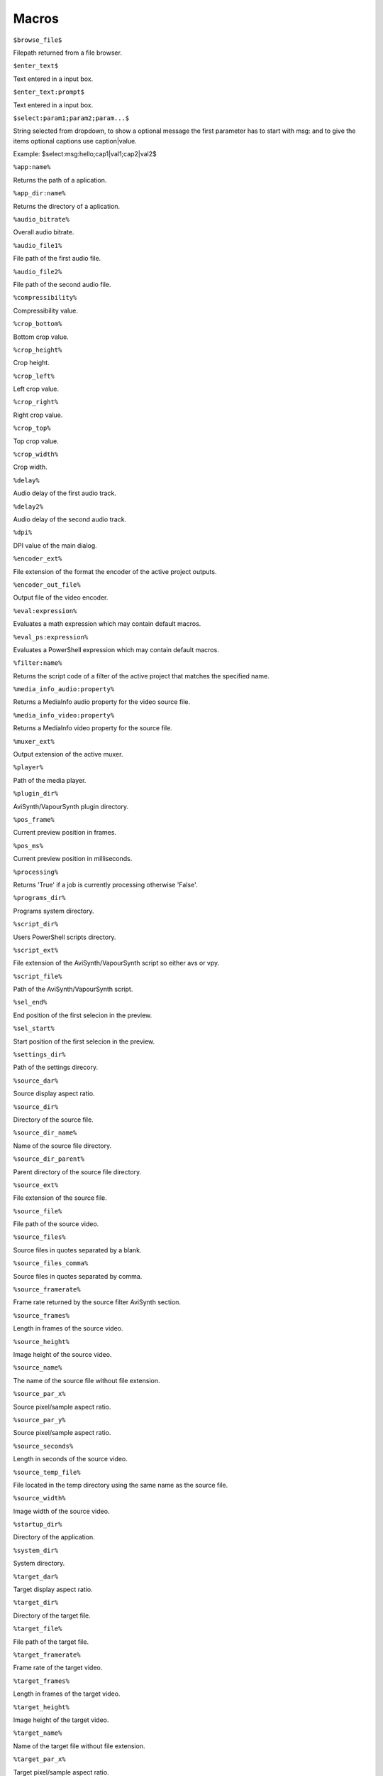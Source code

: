 ﻿Macros
======

``$browse_file$``

Filepath returned from a file browser.

``$enter_text$``

Text entered in a input box.

``$enter_text:prompt$``

Text entered in a input box.

``$select:param1;param2;param...$``

String selected from dropdown, to show a optional message the first parameter has to start with msg: and to give the items optional captions use caption|value.

Example: $select:msg:hello;cap1|val1;cap2|val2$

``%app:name%``

Returns the path of a aplication.

``%app_dir:name%``

Returns the directory of a aplication.

``%audio_bitrate%``

Overall audio bitrate.

``%audio_file1%``

File path of the first audio file.

``%audio_file2%``

File path of the second audio file.

``%compressibility%``

Compressibility value.

``%crop_bottom%``

Bottom crop value.

``%crop_height%``

Crop height.

``%crop_left%``

Left crop value.

``%crop_right%``

Right crop value.

``%crop_top%``

Top crop value.

``%crop_width%``

Crop width.

``%delay%``

Audio delay of the first audio track.

``%delay2%``

Audio delay of the second audio track.

``%dpi%``

DPI value of the main dialog.

``%encoder_ext%``

File extension of the format the encoder of the active project outputs.

``%encoder_out_file%``

Output file of the video encoder.

``%eval:expression%``

Evaluates a math expression which may contain default macros.

``%eval_ps:expression%``

Evaluates a PowerShell expression which may contain default macros.

``%filter:name%``

Returns the script code of a filter of the active project that matches the specified name.

``%media_info_audio:property%``

Returns a MediaInfo audio property for the video source file.

``%media_info_video:property%``

Returns a MediaInfo video property for the source file.

``%muxer_ext%``

Output extension of the active muxer.

``%player%``

Path of the media player.

``%plugin_dir%``

AviSynth/VapourSynth plugin directory.

``%pos_frame%``

Current preview position in frames.

``%pos_ms%``

Current preview position in milliseconds.

``%processing%``

Returns 'True' if a job is currently processing otherwise 'False'.

``%programs_dir%``

Programs system directory.

``%script_dir%``

Users PowerShell scripts directory.

``%script_ext%``

File extension of the AviSynth/VapourSynth script so either avs or vpy.

``%script_file%``

Path of the AviSynth/VapourSynth script.

``%sel_end%``

End position of the first selecion in the preview.

``%sel_start%``

Start position of the first selecion in the preview.

``%settings_dir%``

Path of the settings direcory.

``%source_dar%``

Source display aspect ratio.

``%source_dir%``

Directory of the source file.

``%source_dir_name%``

Name of the source file directory.

``%source_dir_parent%``

Parent directory of the source file directory.

``%source_ext%``

File extension of the source file.

``%source_file%``

File path of the source video.

``%source_files%``

Source files in quotes separated by a blank.

``%source_files_comma%``

Source files in quotes separated by comma.

``%source_framerate%``

Frame rate returned by the source filter AviSynth section.

``%source_frames%``

Length in frames of the source video.

``%source_height%``

Image height of the source video.

``%source_name%``

The name of the source file without file extension.

``%source_par_x%``

Source pixel/sample aspect ratio.

``%source_par_y%``

Source pixel/sample aspect ratio.

``%source_seconds%``

Length in seconds of the source video.

``%source_temp_file%``

File located in the temp directory using the same name as the source file.

``%source_width%``

Image width of the source video.

``%startup_dir%``

Directory of the application.

``%system_dir%``

System directory.

``%target_dar%``

Target display aspect ratio.

``%target_dir%``

Directory of the target file.

``%target_file%``

File path of the target file.

``%target_framerate%``

Frame rate of the target video.

``%target_frames%``

Length in frames of the target video.

``%target_height%``

Image height of the target video.

``%target_name%``

Name of the target file without file extension.

``%target_par_x%``

Target pixel/sample aspect ratio.

``%target_par_y%``

Target pixel/sample aspect ratio.

``%target_seconds%``

Length in seconds of the target video.

``%target_size%``

Size of the target video in kilo bytes.

``%target_temp_file%``

File located in the temp directory using the same name as the target file.

``%target_width%``

Image width of the target video.

``%temp_dir%``

Directory of the source file or the temp directory if enabled.

``%temp_file%``

File located in the temp directory using the same name as the source file.

``%template_name%``

Name of the template the active project is based on.

``%text_editor%``

Path of the application currently associated with TXT files.

``%version%``

StaxRip version.

``%video_bitrate%``

Video bitrate in Kbps

``%video_encoder%``

Depending on which video encoder is active returns x264, x265, nvenc, qsvenc, vceenc, aomenc, ffmpeg or xvid_encraw.

``%working_dir%``

Directory of the source file or the temp directory if enabled.

``%app:AddGrainC%``

File path to AddGrainC

``%app:adjust%``

File path to adjust

``%app:AnimeIVTC%``

File path to AnimeIVTC

``%app:AutoAdjust%``

File path to AutoAdjust

``%app:Average%``

File path to Average

``%app:AviSynth%``

File path to AviSynth

``%app:AviSynthShader AVSI%``

File path to AviSynthShader AVSI

``%app:AviSynthShader DLL%``

File path to AviSynthShader DLL

``%app:avs2pipemod%``

File path to avs2pipemod

``%app:AVSMeter%``

File path to AVSMeter

``%app:AvsResize%``

File path to AvsResize

``%app:AVSTP%``

File path to AVSTP

``%app:AWarpSharp2%``

File path to AWarpSharp2

``%app:BDSup2Sub++%``

File path to BDSup2Sub++

``%app:BM3D%``

File path to BM3D

``%app:Bwdif%``

File path to Bwdif

``%app:chapterEditor%``

File path to chapterEditor

``%app:checkmate%``

File path to checkmate

``%app:CNR2%``

File path to CNR2

``%app:CNR2%``

File path to CNR2

``%app:CropResize%``

File path to CropResize

``%app:CTMF%``

File path to CTMF

``%app:d2vsource%``

File path to d2vsource

``%app:DAA3Mod%``

File path to DAA3Mod

``%app:DCTFilter%``

File path to DCTFilter

``%app:DCTFilter%``

File path to DCTFilter

``%app:DCTFilter-f%``

File path to DCTFilter-f

``%app:Deblock%``

File path to Deblock

``%app:Deblock%``

File path to Deblock

``%app:Deblock_QED%``

File path to Deblock_QED

``%app:DeblockPP7%``

File path to DeblockPP7

``%app:Decomb%``

File path to Decomb

``%app:DeGrainMedian%``

File path to DeGrainMedian

``%app:DegrainMedian%``

File path to DegrainMedian

``%app:DehaloAlpha%``

File path to DehaloAlpha

``%app:DeNoise Histogram%``

File path to DeNoise Histogram

``%app:DeNoiseMD%``

File path to DeNoiseMD

``%app:DeNoiseMF%``

File path to DeNoiseMF

``%app:DePan%``

File path to DePan

``%app:DePanEstimate%``

File path to DePanEstimate

``%app:DFTTest%``

File path to DFTTest

``%app:DFTTest%``

File path to DFTTest

``%app:DGDecodeIM%``

File path to DGDecodeIM

``%app:DGDecodeNV%``

File path to DGDecodeNV

``%app:DGHDRtoSDR%``

File path to DGHDRtoSDR

``%app:DGIndex%``

File path to DGIndex

``%app:DGIndexIM%``

File path to DGIndexIM

``%app:DGIndexNV%``

File path to DGIndexNV

``%app:DGTonemap%``

File path to DGTonemap

``%app:DirectX 9%``

File path to DirectX 9

``%app:Dither AVSI%``

File path to Dither AVSI

``%app:Dither DLL%``

File path to Dither DLL

``%app:Dither%``

File path to Dither

``%app:dsmux%``

File path to dsmux

``%app:DSS2mod%``

File path to DSS2mod

``%app:eac3to%``

File path to eac3to

``%app:edi_rpow2 AVSI%``

File path to edi_rpow2 AVSI

``%app:EEDI2%``

File path to EEDI2

``%app:EEDI2%``

File path to EEDI2

``%app:EEDI3%``

File path to EEDI3

``%app:eedi3_resize%``

File path to eedi3_resize

``%app:EEDI3m%``

File path to EEDI3m

``%app:fdkaac%``

File path to fdkaac

``%app:ffmpeg%``

File path to ffmpeg

``%app:ffms2%``

File path to ffms2

``%app:FFT3DFilter%``

File path to FFT3DFilter

``%app:FFT3DFilter%``

File path to FFT3DFilter

``%app:FFT3DGPU%``

File path to FFT3DGPU

``%app:FFTW%``

File path to FFTW

``%app:FineDehalo%``

File path to FineDehalo

``%app:FineSharp%``

File path to FineSharp

``%app:finesharp%``

File path to finesharp

``%app:FixTelecinedFades%``

File path to FixTelecinedFades

``%app:flash3kyuu_deband%``

File path to flash3kyuu_deband

``%app:FluxSmooth%``

File path to FluxSmooth

``%app:FluxSmooth%``

File path to FluxSmooth

``%app:fmtconv%``

File path to fmtconv

``%app:FrameRateConverter AVSI%``

File path to FrameRateConverter AVSI

``%app:FrameRateConverter DLL%``

File path to FrameRateConverter DLL

``%app:fvsfunc%``

File path to fvsfunc

``%app:G41Fun%``

File path to G41Fun

``%app:GradFun2DB%``

File path to GradFun2DB

``%app:GradFun2DBmod%``

File path to GradFun2DBmod

``%app:Haali Splitter%``

File path to Haali Splitter

``%app:havsfunc%``

File path to havsfunc

``%app:HQDeringmod%``

File path to HQDeringmod

``%app:HQDN3D%``

File path to HQDN3D

``%app:HQDN3D%``

File path to HQDN3D

``%app:InterFrame%``

File path to InterFrame

``%app:IT%``

File path to IT

``%app:JincResize%``

File path to JincResize

``%app:JPSDR%``

File path to JPSDR

``%app:KNLMeansCL%``

File path to KNLMeansCL

``%app:Lazy Utilities%``

File path to Lazy Utilities

``%app:LSFmod%``

File path to LSFmod

``%app:L-SMASH-Works%``

File path to L-SMASH-Works

``%app:MAA2Mod%``

File path to MAA2Mod

``%app:masktools2%``

File path to masktools2

``%app:mcdegrainsharp%``

File path to mcdegrainsharp

``%app:mClean%``

File path to mClean

``%app:MCTemporalDenoise%``

File path to MCTemporalDenoise

``%app:MediaInfo%``

File path to MediaInfo

``%app:MedianBlur2%``

File path to MedianBlur2

``%app:MiniDeen%``

File path to MiniDeen

``%app:MiniDeen%``

File path to MiniDeen

``%app:MipSmooth%``

File path to MipSmooth

``%app:mkvextract%``

File path to mkvextract

``%app:mkvinfo%``

File path to mkvinfo

``%app:mkvmerge%``

File path to mkvmerge

``%app:modPlus%``

File path to modPlus

``%app:MP4Box%``

File path to MP4Box

``%app:MPC-BE%``

File path to MPC-BE

``%app:MPC-HC%``

File path to MPC-HC

``%app:MPEG2DecPlus%``

File path to MPEG2DecPlus

``%app:mpv.net%``

File path to mpv.net

``%app:MSharpen%``

File path to MSharpen

``%app:msmoosh%``

File path to msmoosh

``%app:MT Expand Multi%``

File path to MT Expand Multi

``%app:mtn%``

File path to mtn

``%app:MultiSharpen%``

File path to MultiSharpen

``%app:muvsfunc%``

File path to muvsfunc

``%app:mvmulti%``

File path to mvmulti

``%app:mvsfunc%``

File path to mvsfunc

``%app:mvtools%``

File path to mvtools

``%app:mvtools2%``

File path to mvtools2

``%app:mvtools-sf%``

File path to mvtools-sf

``%app:NicAudio%``

File path to NicAudio

``%app:nnedi3 AVSI%``

File path to nnedi3 AVSI

``%app:nnedi3%``

File path to nnedi3

``%app:nnedi3_rpow2%``

File path to nnedi3_rpow2

``%app:nnedi3cl%``

File path to nnedi3cl

``%app:nnedi3x AVSI%``

File path to nnedi3x AVSI

``%app:NVEnc%``

File path to NVEnc

``%app:Oyster%``

File path to Oyster

``%app:Plum%``

File path to Plum

``%app:PNGopt%``

File path to PNGopt

``%app:pSharpen%``

File path to pSharpen

``%app:psharpen%``

File path to psharpen

``%app:Python%``

File path to Python

``%app:qaac%``

File path to qaac

``%app:QSVEnc%``

File path to QSVEnc

``%app:QTGMC%``

File path to QTGMC

``%app:rav1e%``

File path to rav1e

``%app:resamplehq%``

File path to resamplehq

``%app:ResizeX%``

File path to ResizeX

``%app:RgTools%``

File path to RgTools

``%app:Sangnom%``

File path to Sangnom

``%app:SangNom2%``

File path to SangNom2

``%app:scenechange%``

File path to scenechange

``%app:SMDegrain%``

File path to SMDegrain

``%app:SmoothAdjust%``

File path to SmoothAdjust

``%app:SmoothD2%``

File path to SmoothD2

``%app:SmoothD2c%``

File path to SmoothD2c

``%app:Subtitle Edit%``

File path to Subtitle Edit

``%app:SVPFlow 1%``

File path to SVPFlow 1

``%app:SVPFlow 1%``

File path to SVPFlow 1

``%app:SVPFlow 2%``

File path to SVPFlow 2

``%app:SVPFlow 2%``

File path to SVPFlow 2

``%app:taa%``

File path to taa

``%app:TCanny%``

File path to TCanny

``%app:TDeint%``

File path to TDeint

``%app:TDeintMod%``

File path to TDeintMod

``%app:TEMmod%``

File path to TEMmod

``%app:TemporalMedian%``

File path to TemporalMedian

``%app:temporalsoften%``

File path to temporalsoften

``%app:TimeCube%``

File path to TimeCube

``%app:TIVTC%``

File path to TIVTC

``%app:TMM2%``

File path to TMM2

``%app:TNLMeans%``

File path to TNLMeans

``%app:TTempSmooth%``

File path to TTempSmooth

``%app:UnDot%``

File path to UnDot

``%app:VagueDenoiser%``

File path to VagueDenoiser

``%app:VagueDenoiser%``

File path to VagueDenoiser

``%app:VapourSource%``

File path to VapourSource

``%app:VapourSynth%``

File path to VapourSynth

``%app:VCEEnc%``

File path to VCEEnc

``%app:vcfreq%``

File path to vcfreq

``%app:vcmod%``

File path to vcmod

``%app:vcmove%``

File path to vcmove

``%app:Vine%``

File path to Vine

``%app:vinverse%``

File path to vinverse

``%app:Visual C++ 2012%``

File path to Visual C++ 2012

``%app:Visual C++ 2013%``

File path to Visual C++ 2013

``%app:Visual C++ 2015-2019%``

File path to Visual C++ 2015-2019

``%app:vsCube%``

File path to vsCube

``%app:VSFilterMod%``

File path to VSFilterMod

``%app:vspipe%``

File path to vspipe

``%app:VSRip%``

File path to VSRip

``%app:W3FDIF%``

File path to W3FDIF

``%app:x264%``

File path to x264

``%app:x265%``

File path to x265

``%app:xNLMeans%``

File path to xNLMeans

``%app:xvid_encraw%``

File path to xvid_encraw

``%app:Yadifmod%``

File path to Yadifmod

``%app:yadifmod2%``

File path to yadifmod2

``%app:YFRC%``

File path to YFRC

``%app:znedi3%``

File path to znedi3

``%app_dir:AddGrainC%``

Folder path to AddGrainC

``%app_dir:adjust%``

Folder path to adjust

``%app_dir:AnimeIVTC%``

Folder path to AnimeIVTC

``%app_dir:AutoAdjust%``

Folder path to AutoAdjust

``%app_dir:Average%``

Folder path to Average

``%app_dir:AviSynth%``

Folder path to AviSynth

``%app_dir:AviSynthShader AVSI%``

Folder path to AviSynthShader AVSI

``%app_dir:AviSynthShader DLL%``

Folder path to AviSynthShader DLL

``%app_dir:avs2pipemod%``

Folder path to avs2pipemod

``%app_dir:AVSMeter%``

Folder path to AVSMeter

``%app_dir:AvsResize%``

Folder path to AvsResize

``%app_dir:AVSTP%``

Folder path to AVSTP

``%app_dir:AWarpSharp2%``

Folder path to AWarpSharp2

``%app_dir:BDSup2Sub++%``

Folder path to BDSup2Sub++

``%app_dir:BM3D%``

Folder path to BM3D

``%app_dir:Bwdif%``

Folder path to Bwdif

``%app_dir:chapterEditor%``

Folder path to chapterEditor

``%app_dir:checkmate%``

Folder path to checkmate

``%app_dir:CNR2%``

Folder path to CNR2

``%app_dir:CNR2%``

Folder path to CNR2

``%app_dir:CropResize%``

Folder path to CropResize

``%app_dir:CTMF%``

Folder path to CTMF

``%app_dir:d2vsource%``

Folder path to d2vsource

``%app_dir:DAA3Mod%``

Folder path to DAA3Mod

``%app_dir:DCTFilter%``

Folder path to DCTFilter

``%app_dir:DCTFilter%``

Folder path to DCTFilter

``%app_dir:DCTFilter-f%``

Folder path to DCTFilter-f

``%app_dir:Deblock%``

Folder path to Deblock

``%app_dir:Deblock%``

Folder path to Deblock

``%app_dir:Deblock_QED%``

Folder path to Deblock_QED

``%app_dir:DeblockPP7%``

Folder path to DeblockPP7

``%app_dir:Decomb%``

Folder path to Decomb

``%app_dir:DeGrainMedian%``

Folder path to DeGrainMedian

``%app_dir:DegrainMedian%``

Folder path to DegrainMedian

``%app_dir:DehaloAlpha%``

Folder path to DehaloAlpha

``%app_dir:DeNoise Histogram%``

Folder path to DeNoise Histogram

``%app_dir:DeNoiseMD%``

Folder path to DeNoiseMD

``%app_dir:DeNoiseMF%``

Folder path to DeNoiseMF

``%app_dir:DePan%``

Folder path to DePan

``%app_dir:DePanEstimate%``

Folder path to DePanEstimate

``%app_dir:DFTTest%``

Folder path to DFTTest

``%app_dir:DFTTest%``

Folder path to DFTTest

``%app_dir:DGDecodeIM%``

Folder path to DGDecodeIM

``%app_dir:DGDecodeNV%``

Folder path to DGDecodeNV

``%app_dir:DGHDRtoSDR%``

Folder path to DGHDRtoSDR

``%app_dir:DGIndex%``

Folder path to DGIndex

``%app_dir:DGIndexIM%``

Folder path to DGIndexIM

``%app_dir:DGIndexNV%``

Folder path to DGIndexNV

``%app_dir:DGTonemap%``

Folder path to DGTonemap

``%app_dir:DirectX 9%``

Folder path to DirectX 9

``%app_dir:Dither AVSI%``

Folder path to Dither AVSI

``%app_dir:Dither DLL%``

Folder path to Dither DLL

``%app_dir:Dither%``

Folder path to Dither

``%app_dir:dsmux%``

Folder path to dsmux

``%app_dir:DSS2mod%``

Folder path to DSS2mod

``%app_dir:eac3to%``

Folder path to eac3to

``%app_dir:edi_rpow2 AVSI%``

Folder path to edi_rpow2 AVSI

``%app_dir:EEDI2%``

Folder path to EEDI2

``%app_dir:EEDI2%``

Folder path to EEDI2

``%app_dir:EEDI3%``

Folder path to EEDI3

``%app_dir:eedi3_resize%``

Folder path to eedi3_resize

``%app_dir:EEDI3m%``

Folder path to EEDI3m

``%app_dir:fdkaac%``

Folder path to fdkaac

``%app_dir:ffmpeg%``

Folder path to ffmpeg

``%app_dir:ffms2%``

Folder path to ffms2

``%app_dir:FFT3DFilter%``

Folder path to FFT3DFilter

``%app_dir:FFT3DFilter%``

Folder path to FFT3DFilter

``%app_dir:FFT3DGPU%``

Folder path to FFT3DGPU

``%app_dir:FFTW%``

Folder path to FFTW

``%app_dir:FineDehalo%``

Folder path to FineDehalo

``%app_dir:FineSharp%``

Folder path to FineSharp

``%app_dir:finesharp%``

Folder path to finesharp

``%app_dir:FixTelecinedFades%``

Folder path to FixTelecinedFades

``%app_dir:flash3kyuu_deband%``

Folder path to flash3kyuu_deband

``%app_dir:FluxSmooth%``

Folder path to FluxSmooth

``%app_dir:FluxSmooth%``

Folder path to FluxSmooth

``%app_dir:fmtconv%``

Folder path to fmtconv

``%app_dir:FrameRateConverter AVSI%``

Folder path to FrameRateConverter AVSI

``%app_dir:FrameRateConverter DLL%``

Folder path to FrameRateConverter DLL

``%app_dir:fvsfunc%``

Folder path to fvsfunc

``%app_dir:G41Fun%``

Folder path to G41Fun

``%app_dir:GradFun2DB%``

Folder path to GradFun2DB

``%app_dir:GradFun2DBmod%``

Folder path to GradFun2DBmod

``%app_dir:Haali Splitter%``

Folder path to Haali Splitter

``%app_dir:havsfunc%``

Folder path to havsfunc

``%app_dir:HQDeringmod%``

Folder path to HQDeringmod

``%app_dir:HQDN3D%``

Folder path to HQDN3D

``%app_dir:HQDN3D%``

Folder path to HQDN3D

``%app_dir:InterFrame%``

Folder path to InterFrame

``%app_dir:IT%``

Folder path to IT

``%app_dir:JincResize%``

Folder path to JincResize

``%app_dir:JPSDR%``

Folder path to JPSDR

``%app_dir:KNLMeansCL%``

Folder path to KNLMeansCL

``%app_dir:Lazy Utilities%``

Folder path to Lazy Utilities

``%app_dir:LSFmod%``

Folder path to LSFmod

``%app_dir:L-SMASH-Works%``

Folder path to L-SMASH-Works

``%app_dir:MAA2Mod%``

Folder path to MAA2Mod

``%app_dir:masktools2%``

Folder path to masktools2

``%app_dir:mcdegrainsharp%``

Folder path to mcdegrainsharp

``%app_dir:mClean%``

Folder path to mClean

``%app_dir:MCTemporalDenoise%``

Folder path to MCTemporalDenoise

``%app_dir:MediaInfo%``

Folder path to MediaInfo

``%app_dir:MedianBlur2%``

Folder path to MedianBlur2

``%app_dir:MiniDeen%``

Folder path to MiniDeen

``%app_dir:MiniDeen%``

Folder path to MiniDeen

``%app_dir:MipSmooth%``

Folder path to MipSmooth

``%app_dir:mkvextract%``

Folder path to mkvextract

``%app_dir:mkvinfo%``

Folder path to mkvinfo

``%app_dir:mkvmerge%``

Folder path to mkvmerge

``%app_dir:modPlus%``

Folder path to modPlus

``%app_dir:MP4Box%``

Folder path to MP4Box

``%app_dir:MPC-BE%``

Folder path to MPC-BE

``%app_dir:MPC-HC%``

Folder path to MPC-HC

``%app_dir:MPEG2DecPlus%``

Folder path to MPEG2DecPlus

``%app_dir:mpv.net%``

Folder path to mpv.net

``%app_dir:MSharpen%``

Folder path to MSharpen

``%app_dir:msmoosh%``

Folder path to msmoosh

``%app_dir:MT Expand Multi%``

Folder path to MT Expand Multi

``%app_dir:mtn%``

Folder path to mtn

``%app_dir:MultiSharpen%``

Folder path to MultiSharpen

``%app_dir:muvsfunc%``

Folder path to muvsfunc

``%app_dir:mvmulti%``

Folder path to mvmulti

``%app_dir:mvsfunc%``

Folder path to mvsfunc

``%app_dir:mvtools%``

Folder path to mvtools

``%app_dir:mvtools2%``

Folder path to mvtools2

``%app_dir:mvtools-sf%``

Folder path to mvtools-sf

``%app_dir:NicAudio%``

Folder path to NicAudio

``%app_dir:nnedi3 AVSI%``

Folder path to nnedi3 AVSI

``%app_dir:nnedi3%``

Folder path to nnedi3

``%app_dir:nnedi3_rpow2%``

Folder path to nnedi3_rpow2

``%app_dir:nnedi3cl%``

Folder path to nnedi3cl

``%app_dir:nnedi3x AVSI%``

Folder path to nnedi3x AVSI

``%app_dir:NVEnc%``

Folder path to NVEnc

``%app_dir:Oyster%``

Folder path to Oyster

``%app_dir:Plum%``

Folder path to Plum

``%app_dir:PNGopt%``

Folder path to PNGopt

``%app_dir:pSharpen%``

Folder path to pSharpen

``%app_dir:psharpen%``

Folder path to psharpen

``%app_dir:Python%``

Folder path to Python

``%app_dir:qaac%``

Folder path to qaac

``%app_dir:QSVEnc%``

Folder path to QSVEnc

``%app_dir:QTGMC%``

Folder path to QTGMC

``%app_dir:rav1e%``

Folder path to rav1e

``%app_dir:resamplehq%``

Folder path to resamplehq

``%app_dir:ResizeX%``

Folder path to ResizeX

``%app_dir:RgTools%``

Folder path to RgTools

``%app_dir:Sangnom%``

Folder path to Sangnom

``%app_dir:SangNom2%``

Folder path to SangNom2

``%app_dir:scenechange%``

Folder path to scenechange

``%app_dir:SMDegrain%``

Folder path to SMDegrain

``%app_dir:SmoothAdjust%``

Folder path to SmoothAdjust

``%app_dir:SmoothD2%``

Folder path to SmoothD2

``%app_dir:SmoothD2c%``

Folder path to SmoothD2c

``%app_dir:Subtitle Edit%``

Folder path to Subtitle Edit

``%app_dir:SVPFlow 1%``

Folder path to SVPFlow 1

``%app_dir:SVPFlow 1%``

Folder path to SVPFlow 1

``%app_dir:SVPFlow 2%``

Folder path to SVPFlow 2

``%app_dir:SVPFlow 2%``

Folder path to SVPFlow 2

``%app_dir:taa%``

Folder path to taa

``%app_dir:TCanny%``

Folder path to TCanny

``%app_dir:TDeint%``

Folder path to TDeint

``%app_dir:TDeintMod%``

Folder path to TDeintMod

``%app_dir:TEMmod%``

Folder path to TEMmod

``%app_dir:TemporalMedian%``

Folder path to TemporalMedian

``%app_dir:temporalsoften%``

Folder path to temporalsoften

``%app_dir:TimeCube%``

Folder path to TimeCube

``%app_dir:TIVTC%``

Folder path to TIVTC

``%app_dir:TMM2%``

Folder path to TMM2

``%app_dir:TNLMeans%``

Folder path to TNLMeans

``%app_dir:TTempSmooth%``

Folder path to TTempSmooth

``%app_dir:UnDot%``

Folder path to UnDot

``%app_dir:VagueDenoiser%``

Folder path to VagueDenoiser

``%app_dir:VagueDenoiser%``

Folder path to VagueDenoiser

``%app_dir:VapourSource%``

Folder path to VapourSource

``%app_dir:VapourSynth%``

Folder path to VapourSynth

``%app_dir:VCEEnc%``

Folder path to VCEEnc

``%app_dir:vcfreq%``

Folder path to vcfreq

``%app_dir:vcmod%``

Folder path to vcmod

``%app_dir:vcmove%``

Folder path to vcmove

``%app_dir:Vine%``

Folder path to Vine

``%app_dir:vinverse%``

Folder path to vinverse

``%app_dir:Visual C++ 2012%``

Folder path to Visual C++ 2012

``%app_dir:Visual C++ 2013%``

Folder path to Visual C++ 2013

``%app_dir:Visual C++ 2015-2019%``

Folder path to Visual C++ 2015-2019

``%app_dir:vsCube%``

Folder path to vsCube

``%app_dir:VSFilterMod%``

Folder path to VSFilterMod

``%app_dir:vspipe%``

Folder path to vspipe

``%app_dir:VSRip%``

Folder path to VSRip

``%app_dir:W3FDIF%``

Folder path to W3FDIF

``%app_dir:x264%``

Folder path to x264

``%app_dir:x265%``

Folder path to x265

``%app_dir:xNLMeans%``

Folder path to xNLMeans

``%app_dir:xvid_encraw%``

Folder path to xvid_encraw

``%app_dir:Yadifmod%``

Folder path to Yadifmod

``%app_dir:yadifmod2%``

Folder path to yadifmod2

``%app_dir:YFRC%``

Folder path to YFRC

``%app_dir:znedi3%``

Folder path to znedi3

